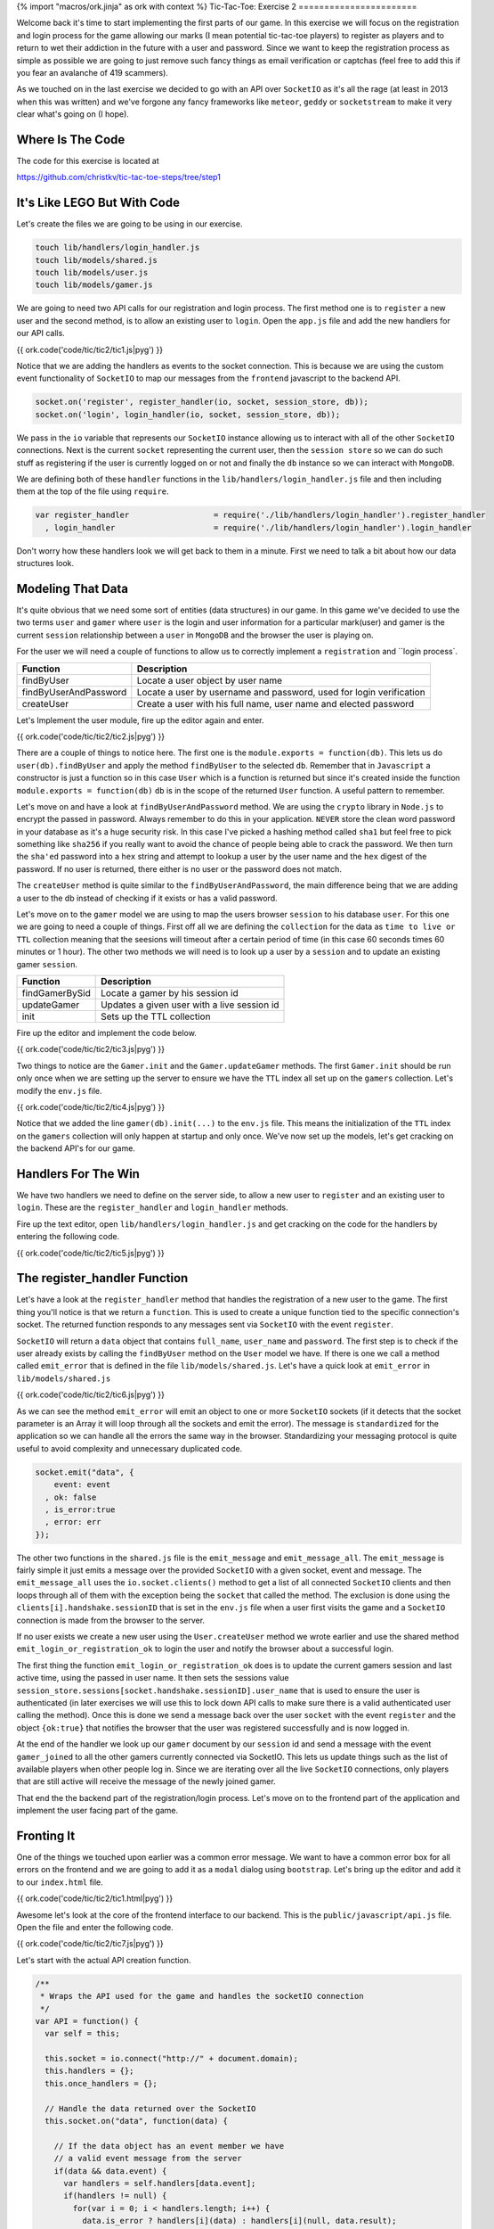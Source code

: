 {% import "macros/ork.jinja" as ork with context %}
Tic-Tac-Toe: Exercise 2
=======================

Welcome back it's time to start implementing the first parts of our game. In this exercise we will focus on the registration and login process for the game allowing our marks (I mean potential tic-tac-toe players) to register as players and to return to wet their addiction in the future with a user and password. Since we want to keep the registration process as simple as possible we are going to just remove such fancy things as email verification or captchas (feel free to add this if you fear an avalanche of 419 scammers).

As we touched on in the last exercise we decided to go with an API over ``SocketIO`` as it's all the rage (at least in 2013 when this was written) and we've forgone any fancy frameworks like ``meteor``, ``geddy`` or ``socketstream`` to make it very clear what's going on (I hope).

Where Is The Code
-----------------

The code for this exercise is located at

https://github.com/christkv/tic-tac-toe-steps/tree/step1

It's Like LEGO But With Code
----------------------------

Let's create the files we are going to be using in our exercise.

.. code-block:: console

    touch lib/handlers/login_handler.js
    touch lib/models/shared.js
    touch lib/models/user.js
    touch lib/models/gamer.js

We are going to need two API calls for our registration and login process. The first method one is to ``register`` a new user and the second method, is to allow an existing user to ``login``. Open the ``app.js`` file and add the new handlers for our API calls.

{{ ork.code('code/tic/tic2/tic1.js|pyg') }}

Notice that we are adding the handlers as events to the socket connection. This is because we are using the custom event functionality of ``SocketIO`` to map our messages from the ``frontend`` javascript to the backend API.

.. code-block:: javascript

    socket.on('register', register_handler(io, socket, session_store, db));
    socket.on('login', login_handler(io, socket, session_store, db));

We pass in the ``io`` variable that represents our ``SocketIO`` instance allowing us to interact with all of the other ``SocketIO`` connections. Next is the current ``socket`` representing the current user, then the ``session store`` so we can do such stuff as registering if the user is currently logged on or not and finally the ``db`` instance so we can interact with ``MongoDB``.

We are defining both of these ``handler`` functions in the ``lib/handlers/login_handler.js`` file and then including them at the top of the file using ``require``. 

.. code-block:: javascript

    var register_handler                  = require('./lib/handlers/login_handler').register_handler
      , login_handler                     = require('./lib/handlers/login_handler').login_handler

Don't worry how these handlers look we will get back to them in a minute. First we need to talk a bit about how our data structures look.

Modeling That Data
------------------

It's quite obvious that we need some sort of entities (data structures) in our game. In this game we've decided to use the two terms ``user`` and ``gamer`` where ``user`` is the login and user information for a particular mark(user) and gamer is the current ``session`` relationship between a ``user`` in ``MongoDB`` and the browser the user is playing on.

For the user we will need a couple of functions to allow us to correctly implement a ``registration`` and ``login process`.

=====================   ================================
Function                Description
=====================   ================================
findByUser              Locate a user object by user name
findByUserAndPassword   Locate a user by username and password, used for login verification
createUser              Create a user with his full name, user name and elected password
=====================   ================================

Let's Implement the user module, fire up the editor again and enter.

{{ ork.code('code/tic/tic2/tic2.js|pyg') }}

There are a couple of things to notice here. The first one is the ``module.exports = function(db)``. This lets us do ``user(db).findByUser`` and apply the method ``findByUser`` to the selected ``db``. Remember that in ``Javascript`` a constructor is just a function so in this case ``User`` which is a function is returned but since it's created inside the function ``module.exports = function(db)`` ``db`` is in the scope of the returned ``User`` function. A useful pattern to remember.

Let's move on and have a look at ``findByUserAndPassword`` method. We are using the ``crypto`` library in ``Node.js`` to encrypt the passed in password. Always remember to do this in your application. ``NEVER`` store the clean word password in your database as it's a huge security risk. In this case I've picked a hashing method called ``sha1`` but feel free to pick something like ``sha256`` if you really want to avoid the chance of people being able to crack the password. We then turn the ``sha'ed`` password into a ``hex`` string and attempt to lookup a user by the user name and the ``hex`` digest of the password. If no user is returned, there either is no user or the password does not match.

The ``createUser`` method is quite similar to the ``findByUserAndPassword``, the main difference being that we are adding a user to the db instead of checking if it exists or has a valid password. 

Let's move on to the ``gamer`` model we are using to map the users browser ``session`` to his database ``user``. For this one we are going to need a couple of things. First off all we are defining the ``collection`` for the data as ``time to live or TTL`` collection meaning that the seesions will timeout after a certain period of time (in this case 60 seconds times 60 minutes or 1 hour). The other two methods we will need is to look up a user by a ``session`` and to update an existing gamer ``session``.

=====================   ================================
Function                Description
=====================   ================================
findGamerBySid          Locate a gamer by his session id
updateGamer             Updates a given user with a live session id
init                    Sets up the TTL collection
=====================   ================================

Fire up the editor and implement the code below.

{{ ork.code('code/tic/tic2/tic3.js|pyg') }}

Two things to notice are the ``Gamer.init`` and the ``Gamer.updateGamer`` methods. The first ``Gamer.init`` should be run only once when we are setting up the server to ensure we have the ``TTL`` index all set up on the ``gamers`` collection. Let's modify the ``env.js`` file.

{{ ork.code('code/tic/tic2/tic4.js|pyg') }}

Notice that we added the line ``gamer(db).init(...)`` to the ``env.js`` file. This means the initialization of the ``TTL`` index on the ``gamers`` collection will only happen at startup and only once. We've now set up the models, let's get cracking on the backend API's for our game.

Handlers For The Win
--------------------

We have two handlers we need to define on the server side, to allow a new user to ``register`` and an existing user to ``login``. These are the ``register_handler`` and ``login_handler`` methods.

Fire up the text editor, open ``lib/handlers/login_handler.js`` and get cracking on the code for the handlers by entering the following code.

{{ ork.code('code/tic/tic2/tic5.js|pyg') }}

The register_handler Function
-----------------------------

Let's have a look at the ``register_handler`` method that handles the registration of a new user to the game. The first thing you'll notice is that we return a ``function``. This is used to create a unique function tied to the specific connection's socket. The returned function responds to any messages sent via ``SocketIO`` with the event ``register``. 

``SocketIO`` will return a ``data`` object that contains ``full_name``, ``user_name`` and ``password``. The first step is to check if the user already exists by calling the ``findByUser`` method on the ``User`` model we have. If there is one we call a method called ``emit_error`` that is defined in the file ``lib/models/shared.js``. Let's have a quick look at ``emit_error`` in ``lib/models/shared.js``

{{ ork.code('code/tic/tic2/tic6.js|pyg') }}

As we can see the method ``emit_error`` will emit an object to one or more ``SocketIO`` sockets (if it detects that the socket parameter is an Array it will loop through all the sockets and emit the error). The message is ``standardized`` for the application so we can handle all the errors the same way in the browser. Standardizing your messaging protocol is quite useful to avoid complexity and unnecessary duplicated code.

.. code-block:: javascript

    socket.emit("data", {
        event: event
      , ok: false
      , is_error:true
      , error: err
    });

The other two functions in the ``shared.js`` file is the ``emit_message`` and ``emit_message_all``. The ``emit_message`` is fairly simple it just emits a message over the provided ``SocketIO`` with a given socket, event and message. The ``emit_message_all`` uses the ``io.socket.clients()`` method to get a list of all connected ``SocketIO`` clients and then loops through all of them with the exception being the ``socket`` that called the method. The exclusion is done using the ``clients[i].handshake.sessionID`` that is set in the ``env.js`` file when a user first visits the game and a ``SocketIO`` connection is made from the browser to the server.

If no user exists we create a new user using the ``User.createUser`` method we wrote earlier and use the shared method ``emit_login_or_registration_ok`` to login the user and notify the browser about a successful login.

The first thing the function ``emit_login_or_registration_ok`` does is to update the current gamers session and last active time, using the passed in user name. It then sets the sessions value ``session_store.sessions[socket.handshake.sessionID].user_name`` that is used to ensure the user is authenticated (in later exercises we will use this to lock down API calls to make sure there is a valid authenticated user calling the method). Once this is done we send a message back over the user ``socket`` with the event ``register`` and the object ``{ok:true}`` that notifies the browser that the user was registered successfully and is now logged in.

At the end of the handler we look up our ``gamer`` document by our ``session`` id and send a message with the event ``gamer_joined`` to all the other gamers currently connected via SocketIO. This lets us update things such as the list of available players when other people log in. Since we are iterating over all the live ``SocketIO`` connections, only players that are still active will receive the message of the newly joined gamer.

That end the the backend part of the registration/login process. Let's move on to the frontend part of the application and implement the user facing part of the game.

Fronting It
-----------

One of the things we touched upon earlier was a common error message. We want to have a common error box for all errors on the frontend and we are going to add it as a ``modal`` dialog using ``bootstrap``. Let's bring up the editor and add it to our ``index.html`` file.

{{ ork.code('code/tic/tic2/tic1.html|pyg') }}

Awesome let's look at the core of the frontend interface to our backend. This is the ``public/javascript/api.js`` file. Open the file and enter the following code.

{{ ork.code('code/tic/tic2/tic7.js|pyg') }}

Let's start with the actual API creation function.

.. code-block:: javascript

    /**
     * Wraps the API used for the game and handles the socketIO connection
     */
    var API = function() {
      var self = this;

      this.socket = io.connect("http://" + document.domain);
      this.handlers = {};
      this.once_handlers = {};

      // Handle the data returned over the SocketIO
      this.socket.on("data", function(data) {

        // If the data object has an event member we have
        // a valid event message from the server
        if(data && data.event) {
          var handlers = self.handlers[data.event];
          if(handlers != null) {
            for(var i = 0; i < handlers.length; i++) {
              data.is_error ? handlers[i](data) : handlers[i](null, data.result);
            }
          }
          
          var handlers = self.once_handlers[data.event];
          if(handlers != null) {
            while(handlers.length > 0) {
              data.is_error ? handlers.pop()(data) : handlers.pop()(null, data.result);
            }

            delete self.once_handlers[data.event];
          }
        }
      });
    }

The first thing you'll notice is that we use the ``docuemnt.domain`` as the identifier for the ``SocketIO`` connection. This is to ensure we are not doing cross-domain websockets and to avoid any authentication issues. Once the connection has been created we add an event listener to the event ``data``. Notice that we don't handle any ``errors`` on the socket. We leave it as an exercise to handle how to reconnect if the socket closes.

The handler for the ``data`` event takes the object returned by ``SocketIO`` and determines what kind of event it is by looking at the ``data.event`` value that is always present in our messages (hence the importance of standardizing your messaging protocol messages so they always look the same). After having determined what kind of ``event`` we received we locate all the handlers that are interested in the event and call their functions notifying all interested parties.

There are two types of handlers we can set up. 

.. code-block:: javascript

    /**
     * Register an event listener callback (will keep receiving messages)
     */
    API.prototype.on = function(event, callback) {
      if(this.handlers[event] == null) this.handlers[event] = [];
      this.handlers[event].push(callback);
    }

    /**
     * Register an event listener callback for a single instance of the event
     */
    API.prototype.once = function(event, callback) {
      if(this.once_handlers[event] == null) this.once_handlers[event] = [];
      this.once_handlers[event].push(callback);
    }

A ``on`` and ``once`` handler (blatant ripoff from Node.js EventEmitter). The ``on`` registers a function to an ``event`` that gets called each time that event is detected in a ``SocketIO`` message. The ``once`` registers a function that will only fire once when a message of the event type is detected in a ``SocketIO`` message.

Why do we do this. Well simply put. When we do a single call to the backend we don't want the callback to be executed more than once and since all messaging is driven by events we register a callback for only a single ``execution``. But for some other things like when a new player joins the game we might want to get messaged each time it happens using the same function. That's when ``on`` comes into force. Don't worry it will make more sense when we show you the next piece of code. The more astute of you might have noticed that this could cause an issue if you have multiple messages being fired on the same event (how would it know what callback to send the message to). A solution for this would be to extend our protocol to contain a callback identifier so a message would contain some sort of identification of what the originating callback was. However this is not needed for our simple Tic-Tac-Toe game and is left for you as an exercise. Let's look at the handlers.

.. code-block:: javascript

    /**
     * Register a new user
     */
    API.prototype.register = function(full_name, user_name, password, callback) {  
      // Do basic validation
      if(full_name == null || full_name.length == 0) return callback(create_error("register", "Full name cannot be empty"));
      if(user_name == null || user_name.length == 0) return callback(create_error("register", "User name cannot be empty"));
      if(password == null || password.length == 0) return callback(create_error("register", "Password name cannot be empty"));
      // Register callback
      this.once("register", callback);
      // Fire message
      this.socket.emit("register", {
          full_name: full_name
        , user_name: user_name
        , password: password
      });
    }

    /**
     * Login a user
     */
    API.prototype.login = function(user_name, password, callback) {  
      // Do basic validation
      if(user_name == null || user_name.length == 0) return callback(create_error("login", "User name cannot be empty"));
      if(password == null || password.length == 0) return callback(create_error("login", "Password name cannot be empty"));
      // Register callback
      this.once("login", callback);
      // Fire message
      this.socket.emit("login", {
          user_name: user_name
        , password: password
      });
    }

    /**
     * Send a message to a specific gamer on a specific game
     */
    API.prototype.send_message = function(game_id, message, callback) {
      this.once("send_message", callback);  
      this.socket.emit("send_message", {game_id: game_id, message: message});
    }

    /**
     * Simple method to create a formated error message that fits the
     * format returned from the server
     */
    var create_error = function(event, err) {
      return {
          event: event
        , ok: false
        , is_error: true
        , error: err
      }
    }

Let's have a look at the ``API.prototype.register`` function in the ``API``. It first does a couple of validations checking that ``full_name``, ``user_name`` and ``password`` are not empty strings and if anyone of them are it returns a ``standardized`` error message (same format as we send from the server) using the ``create_error`` function. If all the validations pass we use the ``once`` method mentioned above to register the calling function's ``callback`` function to the event ``register``. This means that when the frontend receives an event of type ``register`` it will locate that callback and execute it returning the results to the code originally calling the ``register`` ``API`` method. After registering the ``callback`` the method sends a message down to the backend with the event ``register`` that gets processed by our backend handler in the ``lib/handlers/login_handler.js`` file called ``register_handler``. 

The same applies for the ``API.prototype.login`` method. The difference being that the message sent is handled by the ``login_handler`` function in the ``lib/handlers/login_handler.js`` file.

Wiring Up The Code
------------------

We've defined the ``API`` for the game, now let's wire it all up so we can actually perform a registration or login from the browser. Open the file ``public/javascript/app.js`` in your editor.

{{ ork.code('code/tic/tic2/tic8.js|pyg') }}

The first part of the file is the ``application_state``. This object keeps track of all application specific information needed across the lifetime of the application such as the current session id associated with the current user. The ``var api = new API()`` statement keeps an instance of the api around for the application to use and initiates contact with the server backend over ``SocketIO``.

Let's take a look at the class we use to handle the rendering of all our templates in the application. Lets open the ``public/javascripts/template_handler.js`` and add the following code.

{{ ork.code('code/tic/tic2/tic9.js|pyg') }}

The ``TemplateHandler`` class takes care of loading, caching and rendering our templates used in the application using the ``Mustache`` template rendering engine.

=====================   ================================
Function                Description
=====================   ================================
start                   Loads all the templates provided in the constructor
setTemplate             Renders a template and sets a div
isTemplate              Checks if a named template exists
render                  Render a named template and return the rendered result
=====================   ================================

All templates passed into the ``TemplateHandler`` constructor are passed as an object like this. 

.. code-block:: json

    {
        "main": "/templates/main.ms"
      , "dashboard": "/templates/dashboard.ms"
    }

Each template has an unique name and an url pointing to the location where the template itself is stored. All the templates are written in a template language called ``Mustache`` http://mustache.github.com/.

The benefit of ``Mustache`` is that it keeps a very sharp divider between your code and the rendering avoiding silly string concatenations to generate HTML for your application. You can read more up on ``Mustache`` on the link above but safe to say it's a very very simple and limited little template language which fits the needs of our application well.

Open up your editor and enter the two templates. The first one is at ``public/templates/main.ms``

{{ ork.code('code/tic/tic2/tic1.ms|pyg') }}

The second one is at ``public/templates/dashboard.ms``

{{ ork.code('code/tic/tic2/tic2.ms|pyg') }}

The ``TemplateHandler.prototype.start`` method will use ``JQuery`` to load the templates specified in the constructor and store them in an internal object. The application uses the method ``TemplateHandler.prototype.setTemplate`` to overwrite an HTML element's contents identified by ``id`` with the content of the rendered template identified by ``template_name`` and the value in the passed in ``context`` object.

``TemplateHandler.prototype.render`` is similar to the ``TemplateHandler.prototype.setTemplate`` method but only returns the rendered template result instead of overwriting the content of a HTML element.

That covers how the ``TemplateHandler`` class works. It's time to get back to the ``public/javascript/app.js`` file and write some of the code for the application.

.. code-block:: javascript

    // Load all the templates and once it's done
    // register up all the initial button handlers
    template_handler.start(function(err) {

      // Render the main view in the #view div
      template_handler.setTemplate("#view", "main", {});

      // Wire up the buttons for the main view
      $('#register_button').click(register_button_handler(application_state, api, template_handler));
      $('#login_button').click(login_button_handler(application_state, api, template_handler));
    })

When the user first goes to ``http://localhost:3000`` a ``TemplateHandler`` instance gets created and the method ``start`` is called that loads all the templates. The code then sets the initial template view overwriting the HTML element identified by the id ``view`` with the starting application view. After rendering and replacing the HTML the method wires up the ``register_button`` and the ``login_button`` to listen for ``click`` events. If a user clicks the ``register_button`` the ``register_button_handler`` function is called and if the user clicks the ``login_button`` the ``login_button_handler`` function is called. That takes care of wiring up the buttons. Let's look at the wiring up of ``event`` handlers in ``public/javascript/app.js``.

.. code-block:: javascript

    /**
     * The init event, the server has set up everything an assigned us
     * a session id that we can use in the application
     */
    api.on("init", function(err, data) {
      application_state.session_id = data;
    });

    /**
     * A new gamer logged on, display the new user in the list of available gamers
     * to play
     */
    api.on('gamer_joined', function(err, data) {
      if(err) return;
    });

Here we are using the ``on`` method from the ``API`` class to listen to the events ``init`` and ``gamer_joined``. 

Looking at the ``api.on('init', ..)`` event handler we see that we are storing the returned data in the ``application_state``. The returned data is the current users session id returned from the server and is used to identify the current user by the server. Don't worry to much about the ``api.on('gamer_joined', ..)`` event handler as we will flesh it out more in the next exercise.

Let's look at the handlers for the ``register_button`` and the ``login_button`` buttons.

.. code-block:: javascript

    /**
     * Handles the attempt to register a new user
     */
    var register_button_handler = function(application_state, api, template_handler) {
      return function() {    
        // Lets get the values for the registration
        var full_name = $('#inputFullNameRegister').val();
        var user_name = $('#inputUserNameRegister').val();
        var password = $('#inputPasswordRegister').val();

        // Attempt to register a new user
        api.register(full_name, user_name, password, function(err, data) {
          // If we have an error show the error message to the user
          if(err) return error_box_show(err.error);

          // Show the main dashboard view and render with all the available players
          template_handler.setTemplate("#view", "dashboard", {gamers: []});
        });
      }
    }

The first part of the method grabs the content of the three fields ``inputFullNameRegister``, ``inputUserNameRegister`` and ``inputPasswordRegister`` then attempts to register the user using the ``api.register`` method. When the method returns the passed in callback function gets called with two parameters ``err`` and ``data`` (Standard Node.js callback). If the ``err`` parameter is not equal to ``null`` the ``register`` function failed and we use the method ``error_box_show`` to present the user with an error message dialog. Since all our error messages follow the same standard this makes it easy to create a more generalized error message box. If we have no errors the user was successfully created and logged in. We then set the HTML element to the ``dashboard.ms`` template and render it. That completes the registration process. 

.. code-block:: javascript

    /**
     * Handles the attempt to login
     */
    var login_button_handler = function(application_state, api, template_handler) {
      return function() {
        // Lets get the values for the login
        var user_name = $('#inputUserNameLogin').val();
        var password = $('#inputPasswordLogin').val();

        // Attempt to login the user
        api.login(user_name, password, function(err, data) {
          // If we have an error show the error message to the user
          if(err) return error_box_show(err.error);

          // Show the main dashboard view and render with all the available players
          template_handler.setTemplate("#view", "dashboard", {gamers:[]});
        });
      }
    }

The login code is very similar to the registration code, the difference being that we are calling the ``api.login`` function instead of the ``api.register`` function.

That the code for this exercise, lets fire up the server and play around with our application.

.. code-block:: console

    node app

Try out a couple of the scenarios below to test out the application and see how it works.

1. Attempt a login with non existing user.
2. Attempt to register a new user with the full name field empty.
3. Fill in all the fields correctly for a registered user.
4. Login in using a registered user.

That finished step two in the tutorial. Join us for the next tutorial step where we implement the actual game play aspect of the application.

Notes
-----

This is a very simplified ``registration`` and ``login`` process. You might want to do things like extend the validations on the client and server side for password strength, and maybe add an email verification process to make sure the new player enters a valid email. This is left as an exercise for you to do.








